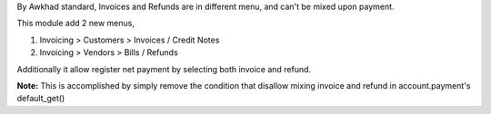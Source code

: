 By Awkhad standard, Invoices and Refunds are in different menu,
and can't be mixed upon payment.

This module add 2 new menus,

1. Invoicing > Customers > Invoices / Credit Notes
2. Invoicing > Vendors > Bills / Refunds

Additionally it allow register net payment by selecting both invoice and refund.

**Note:**
This is accomplished by simply remove the condition that disallow
mixing invoice and refund in account.payment's default_get()
